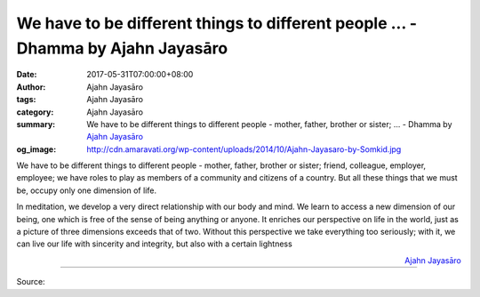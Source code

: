 We have to be different things to different people ... - Dhamma by Ajahn Jayasāro
#################################################################################

:date: 2017-05-31T07:00:00+08:00
:author: Ajahn Jayasāro
:tags: Ajahn Jayasāro
:category: Ajahn Jayasāro
:summary: We have to be different things to different people - mother, father, brother or sister; ...
          - Dhamma by `Ajahn Jayasāro`_
:og_image: http://cdn.amaravati.org/wp-content/uploads/2014/10/Ajahn-Jayasaro-by-Somkid.jpg


We have to be different things to different people - mother, father, brother or
sister; friend, colleague, employer,  employee; we have roles to play as members
of a community and citizens of a country. But all these things that we must be,
occupy only one dimension of life.

In meditation, we develop a very direct relationship with our body and mind. We
learn to access a new dimension of our being, one which is free of the sense of
being anything or anyone. It enriches our perspective on life in the world, just
as a picture of three dimensions exceeds that of two. Without this perspective
we take everything too seriously; with it, we can live our life with sincerity
and integrity, but also with a certain lightness

.. container:: align-right

  `Ajahn Jayasāro`_

.. image:: https://scontent-tpe1-1.xx.fbcdn.net/v/t31.0-8/18814962_1219699968138687_3719832471272969302_o.jpg?oh=8a9a9915b168bcd257dce163318f8b98&oe=59A546D4
   :align: center
   :alt: We have to be different things to different people

----

Source:

.. raw:: html

  <iframe src="https://www.facebook.com/plugins/post.php?href=https%3A%2F%2Fwww.facebook.com%2Fjayasaro.panyaprateep.org%2Fposts%2F1219699968138687%3A0" width="auto" height="444" style="border:none;overflow:hidden" scrolling="no" frameborder="0" allowTransparency="true"></iframe>

.. _Ajahn Jayasāro: http://www.amaravati.org/biographies/ajahn-jayasaro/
